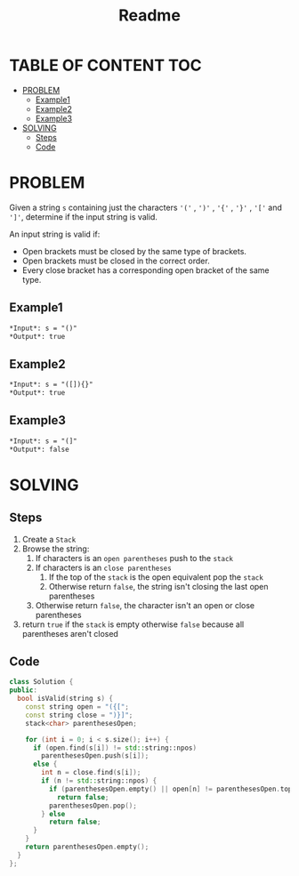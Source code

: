 #+title: Readme

* TABLE OF CONTENT :TOC:
- [[#problem][PROBLEM]]
  - [[#example1][Example1]]
  - [[#example2][Example2]]
  - [[#example3][Example3]]
- [[#solving][SOLVING]]
  - [[#steps][Steps]]
  - [[#code][Code]]

* PROBLEM
Given a string =s= containing just the characters ='('= , =')'= , ='{'= , ='}'= , ='['= and =']'=, determine if the input string is valid.

An input string is valid if:
 + Open brackets must be closed by the same type of brackets.
 + Open brackets must be closed in the correct order.
 + Every close bracket has a corresponding open bracket of the same type.

** Example1
#+begin_src org
*Input*: s = "()"
*Output*: true
#+end_src

** Example2
#+begin_src org
*Input*: s = "([]){}"
*Output*: true
#+end_src

** Example3
#+begin_src org
*Input*: s = "(]"
*Output*: false
#+end_src

* SOLVING
** Steps
1. Create a =Stack=
2. Browse the string:
   1) If characters is an =open parentheses= push to the =stack=
   2) If characters is an =close parentheses=
      1. If the top of the =stack= is the open equivalent pop the =stack=
      2. Otherwise return =false=, the string isn't closing the last open parentheses
   3) Otherwise return =false=, the character isn't an open or close parentheses
3. return =true= if the =stack= is empty otherwise =false= because all parentheses aren't closed

** Code
#+begin_src cpp
class Solution {
public:
  bool isValid(string s) {
    const string open = "({[";
    const string close = ")}]";
    stack<char> parenthesesOpen;

    for (int i = 0; i < s.size(); i++) {
      if (open.find(s[i]) != std::string::npos)
        parenthesesOpen.push(s[i]);
      else {
        int n = close.find(s[i]);
        if (n != std::string::npos) {
          if (parenthesesOpen.empty() || open[n] != parenthesesOpen.top())
            return false;
          parenthesesOpen.pop();
        } else
          return false;
      }
    }
    return parenthesesOpen.empty();
  }
};
#+end_src
